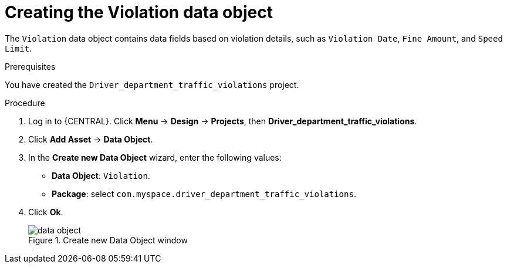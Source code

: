 [id='data-object-violation-proc']
= Creating the Violation data object

The `Violation` data object contains data fields based on violation details, such as `Violation Date`, `Fine Amount`, and `Speed Limit`.

.Prerequisites

You have created the `Driver_department_traffic_violations` project.

.Procedure
. Log in to {CENTRAL}. Click *Menu* -> *Design* -> *Projects*, then *Driver_department_traffic_violations*.
. Click *Add Asset* -> *Data Object*.
. In the *Create new Data Object* wizard, enter the following values:
* *Data Object*: `Violation`.
* *Package*: select `com.myspace.driver_department_traffic_violations`.
. Click *Ok*.
+

.Create new Data Object window
image::getting-started/data-object.png[]
